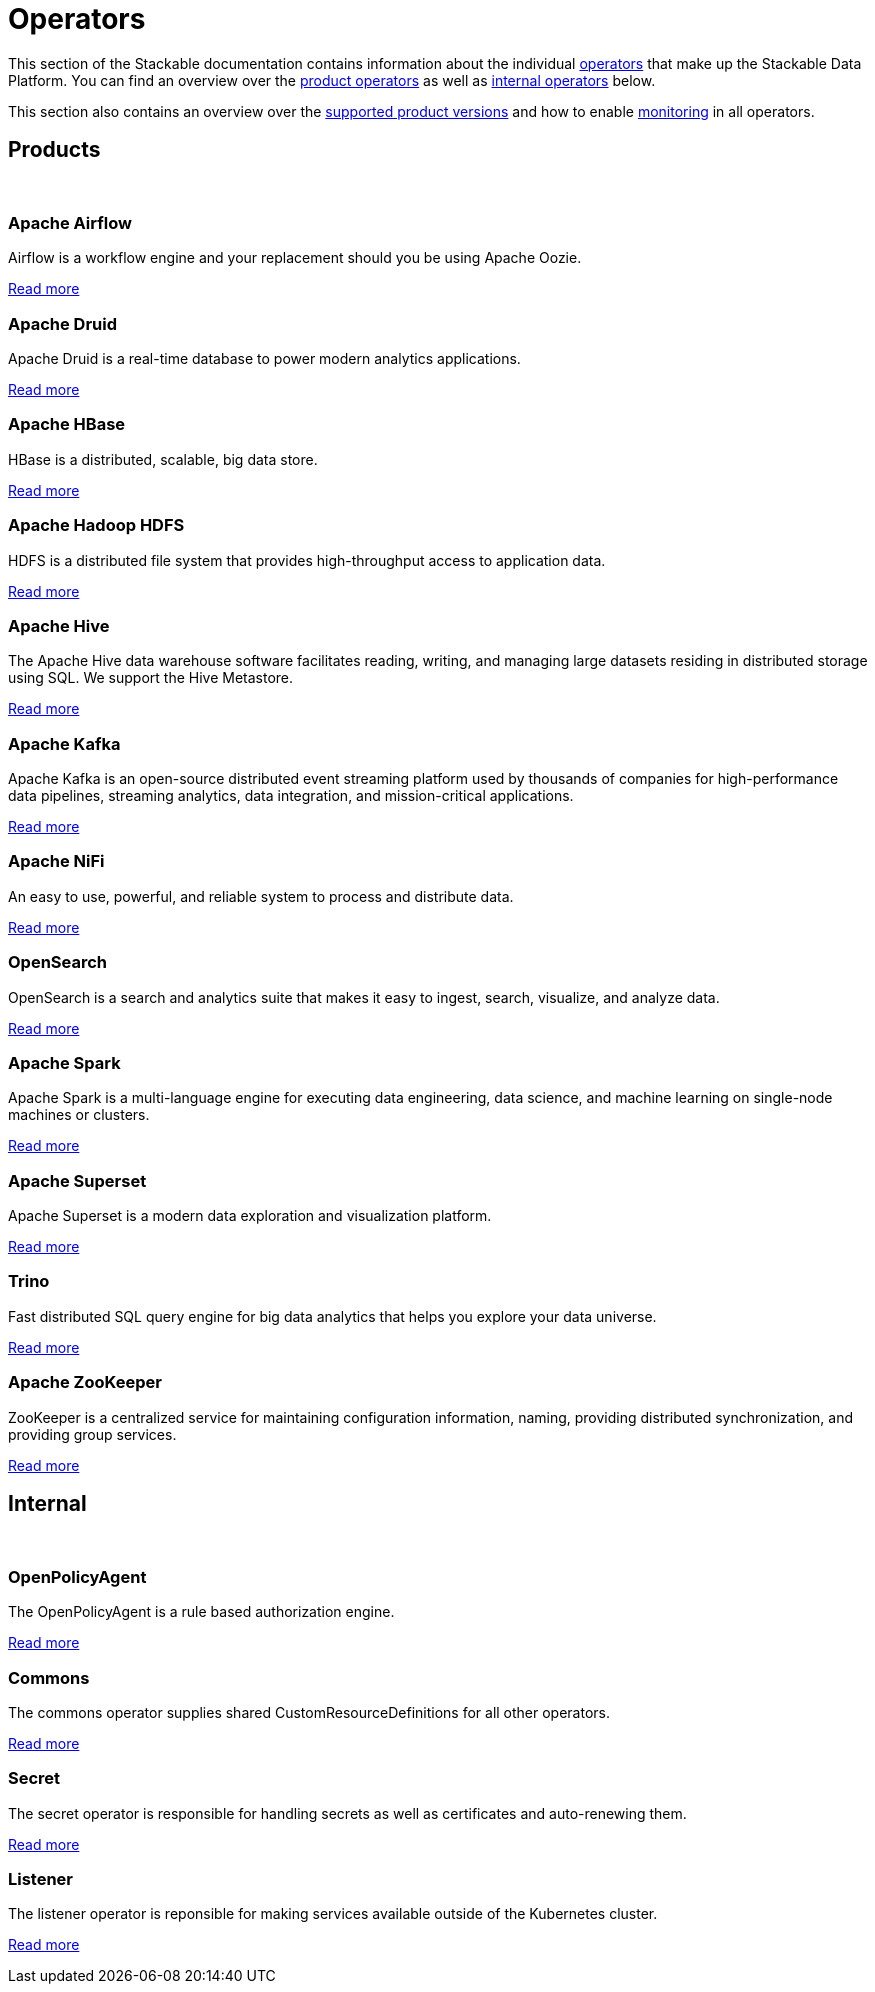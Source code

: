 = Operators
:description: The overview over all the operators that make up the Stackable Data Platform.
:keywords: Stackable Operator, Kubernetes, operator
:k8s-operators: https://kubernetes.io/docs/concepts/extend-kubernetes/operator/

This section of the Stackable documentation contains information about the individual {k8s-operators}[operators] that make up the Stackable Data Platform.
You can find an overview over the <<product, product operators>> as well as <<internal, internal operators>> below.

This section also contains an overview over the xref:supported_versions.adoc[supported product versions] and how to enable xref:monitoring.adoc[monitoring] in all operators.

++++
<h2 id="products"><a class="anchor" href="#products"></a>Products</h2>
++++

++++
<br>
++++

++++
<div class="boxes">
++++

++++
<div class="box">
++++

++++
<h3 id="airflow"><a class="anchor" href="#airflow"></a>Apache Airflow</h3>
++++

Airflow is a workflow engine and your replacement should you be using Apache Oozie.

xref:airflow:index.adoc[Read more]

++++
</div>
++++

++++
<div class="box">
++++

++++
<h3 id="druid"><a class="anchor" href="#druid"></a>Apache Druid</h3>
++++

Apache Druid is a real-time database to power modern analytics applications.

xref:druid:index.adoc[Read more]

++++
</div>
++++

++++
<div class="box">
++++

++++
<h3 id="hbase"><a class="anchor" href="#hbase"></a>Apache HBase</h3>
++++

HBase is a distributed, scalable, big data store.

xref:hbase:index.adoc[Read more]

++++
</div>
++++

++++
<div class="box">
++++

++++
<h3 id="hdfs"><a class="anchor" href="#hdfs"></a>Apache Hadoop HDFS</h3>
++++

HDFS is a distributed file system that provides high-throughput access to application data.

xref:hdfs:index.adoc[Read more]

++++
</div>
++++

++++
<div class="box">
++++

++++
<h3 id="hive"><a class="anchor" href="#hive"></a>Apache Hive</h3>
++++

The Apache Hive data warehouse software facilitates reading, writing, and managing large datasets residing in
distributed storage using SQL. We support the Hive Metastore.

xref:hive:index.adoc[Read more]

++++
</div>
++++

++++
<div class="box">
++++

++++
<h3 id="kafka"><a class="anchor" href="#kafka"></a>Apache Kafka</h3>
++++

Apache Kafka is an open-source distributed event streaming platform used by thousands of companies for high-performance
data pipelines, streaming analytics, data integration, and mission-critical applications.

xref:kafka:index.adoc[Read more]

++++
</div>
++++

++++
<div class="box">
++++

++++
<h3 id="nifi"><a class="anchor" href="#nifi"></a>Apache NiFi</h3>
++++

An easy to use, powerful, and reliable system to process and distribute data.

xref:nifi:index.adoc[Read more]

++++
</div>
++++

++++
<div class="box">
++++

++++
<h3 id="opensearch"><a class="anchor" href="#opensearch"></a>OpenSearch</h3>
++++

OpenSearch is a search and analytics suite that makes it easy to ingest, search, visualize, and analyze data.

xref:opensearch:index.adoc[Read more]

++++
</div>
++++

++++
<div class="box">
++++

++++
<h3 id="spark"><a class="anchor" href="#spark"></a>Apache Spark</h3>
++++

Apache Spark is a multi-language engine for executing data engineering, data science, and machine learning on
single-node machines or clusters.

xref:spark-k8s:index.adoc[Read more]

++++
</div>
++++

++++
<div class="box">
++++

++++
<h3 id="superset"><a class="anchor" href="#superset"></a>Apache Superset</h3>
++++

Apache Superset is a modern data exploration and visualization platform.

xref:superset:index.adoc[Read more]

++++
</div>
++++

++++
<div class="box">
++++

++++
<h3 id="trino"><a class="anchor" href="#trino"></a>Trino</h3>
++++

Fast distributed SQL query engine for big data analytics that helps you explore your data universe.

xref:trino:index.adoc[Read more]

++++
</div>
++++

++++
<div class="box">
++++

++++
<h3 id="zookeeper"><a class="anchor" href="#zookeeper"></a>Apache ZooKeeper</h3>
++++

ZooKeeper is a centralized service for maintaining configuration information, naming, providing distributed
synchronization, and providing group services.

xref:zookeeper:index.adoc[Read more]

++++
</div>
++++


++++
</div>
++++

++++
<h2 id="internal"><a class="anchor" href="#internal"></a>Internal</h2>
++++

++++
<br>
++++

++++
<div class="boxes">
++++

++++
<div class="box">
++++

++++
<h3 id="opa"><a class="anchor" href="#opa"></a>OpenPolicyAgent</h3>
++++

The OpenPolicyAgent is a rule based authorization engine.

xref:opa:index.adoc[Read more]

++++
</div>
++++

++++
<div class="box">
++++

++++
<h3 id="commons-operator"><a class="anchor" href="#commons-operator"></a>Commons</h3>
++++

The commons operator supplies shared CustomResourceDefinitions for all other operators.

xref:commons-operator:index.adoc[Read more]

++++
</div>
++++

++++
<div class="box">
++++

++++
<h3 id="secret-operator"><a class="anchor" href="#secret-operator"></a>Secret</h3>
++++

The secret operator is responsible for handling secrets as well as certificates and auto-renewing them.

xref:secret-operator:index.adoc[Read more]

++++
</div>
++++

++++
<div class="box">
++++

++++
<h3 id="listener-operator"><a class="anchor" href="#listener-operator"></a>Listener</h3>
++++

The listener operator is reponsible for making services available outside of the Kubernetes cluster.

xref:listener-operator:index.adoc[Read more]

++++
</div>
++++

++++
</div>
++++
